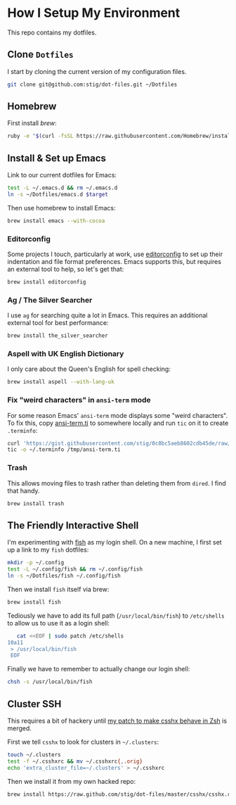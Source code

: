* How I Setup My Environment
  :PROPERTIES:
  :header-args:sh: :results output silent
  :END:

  This repo contains my dotfiles.

** Clone =Dotfiles=

   I start by cloning the current version of my configuration files.

   #+BEGIN_SRC sh
   git clone git@github.com:stig/dot-files.git ~/Dotfiles
   #+END_SRC

** Homebrew

   First install [[brew.sh][brew]]:

   #+BEGIN_SRC sh
   ruby -e "$(curl -fsSL https://raw.githubusercontent.com/Homebrew/install/master/install)"
   #+END_SRC

** Install & Set up Emacs

   Link to our current dotfiles for Emacs:

   #+BEGIN_SRC sh
     test -L ~/.emacs.d && rm ~/.emacs.d
     ln -s ~/Dotfiles/emacs.d $target
   #+END_SRC

   Then use homebrew to install Emacs:

   #+BEGIN_SRC sh
     brew install emacs --with-cocoa
   #+END_SRC

*** Editorconfig

    Some projects I touch, particularly at work, use [[http://editorconfig.org][editorconfig]] to set up
    their indentation and file format preferences. Emacs supports this, but
    requires an external tool to help, so let's get that:

    #+BEGIN_SRC sh
      brew install editorconfig
    #+END_SRC

*** Ag / The Silver Searcher

    I use =ag= for searching quite a lot in Emacs. This requires an additional
    external tool for best performance:

    #+BEGIN_SRC sh
      brew install the_silver_searcher
    #+END_SRC

*** Aspell with UK English Dictionary

    I only care about the Queen's English for spell checking:

    #+BEGIN_SRC sh
      brew install aspell --with-lang-uk
    #+END_SRC

*** Fix "weird characters" in =ansi-term= mode

    For some reason Emacs' =ansi-term= mode displays some "weird characters".
    To fix this, copy [[https://gist.github.com/stig/0c8bc5aeb8602cdb45de#file-ansi-term-ti][ansi-term.ti]] to somewhere locally and run =tic= on it to
    create =.terminfo=:

    #+BEGIN_SRC sh
    curl 'https://gist.githubusercontent.com/stig/0c8bc5aeb8602cdb45de/raw/e20e6fb0a0d937b51dfdd4107053ac0b140efb2c/ansi-term.ti' > /tmp/ansi-term.ti
    tic -o ~/.terminfo /tmp/ansi-term.ti
    #+END_SRC

*** Trash

    This allows moving files to trash rather than deleting them from =dired=.
    I find that handy.

    #+BEGIN_SRC sh
    brew install trash
    #+END_SRC

** The Friendly Interactive Shell

   I'm experimenting with [[http://fishshell.com/docs/current/tutorial.html][fish]] as my login shell. On a new machine, I first
   set up a link to my =fish= dotfiles:

   #+BEGIN_SRC sh
     mkdir -p ~/.config
     test -L ~/.config/fish && rm ~/.config/fish
     ln -s ~/Dotfiles/fish ~/.config/fish
   #+END_SRC

   Then we install =fish= itself via brew:

   #+BEGIN_SRC sh
     brew install fish
   #+END_SRC

   Tediously we have to add its full path (=/usr/local/bin/fish=) to =/etc/shells=
   to allow us to use it as a login shell:

   #+BEGIN_SRC sh
        cat <<EOF | sudo patch /etc/shells
     10a11
      > /usr/local/bin/fish
      EOF
   #+END_SRC

   Finally we have to remember to actually change our login shell:

   #+BEGIN_SRC sh
     chsh -s /usr/local/bin/fish
   #+END_SRC

** Cluster SSH

   This requires a bit of hackery until [[https://github.com/brockgr/csshx/pull/77][my patch to make csshx behave in Zsh]]
   is merged.

   First we tell =csshx= to look for clusters in =~/.clusters=:

   #+BEGIN_SRC sh
     touch ~/.clusters
     test -f ~/.csshxrc && mv ~/.csshxrc{,.orig}
     echo 'extra_cluster_file=~/.clusters' > ~/.csshxrc
   #+END_SRC

   Then we install it from my own hacked repo:

   #+BEGIN_SRC sh
     brew install https://raw.github.com/stig/dot-files/master/csshx/csshx.rb --HEAD
   #+END_SRC
